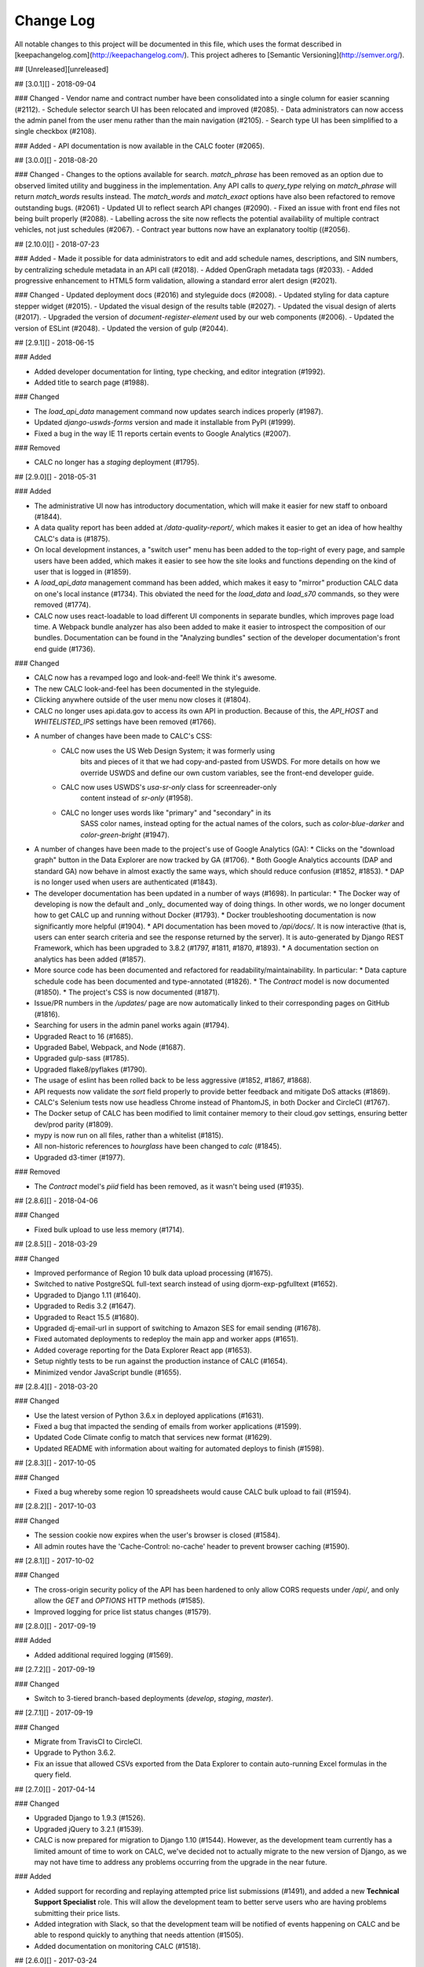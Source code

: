 ==========
Change Log
==========

All notable changes to this project will be documented in this file,
which uses the format described in
[keepachangelog.com](http://keepachangelog.com/). This project adheres
to [Semantic Versioning](http://semver.org/).

## [Unreleased][unreleased]

## [3.0.1][] - 2018-09-04

### Changed
- Vendor name and contract number have been consolidated into a single column for easier scanning (#2112).
- Schedule selector search UI has been relocated and improved (#2085).
- Data administrators can now access the admin panel from the user menu rather than the main navigation (#2105).
- Search type UI has been simplified to a single checkbox (#2108).

### Added
- API documentation is now available in the CALC footer (#2065).

## [3.0.0][] - 2018-08-20

### Changed
- Changes to the options available for search. `match_phrase` has been removed as an
option due to observed limited utility and bugginess in the implementation. Any API
calls to `query_type` relying on `match_phrase` will return `match_words` results instead. The
`match_words` and `match_exact` options have also been refactored to remove outstanding bugs. (#2061)
- Updated UI to reflect search API changes (#2090).
- Fixed an issue with front end files not being built properly (#2088).
- Labelling across the site now reflects the potential availability of multiple
contract vehicles, not just schedules (#2067).
- Contract year buttons now have an explanatory tooltip ((#2056).

## [2.10.0][] - 2018-07-23

### Added
- Made it possible for data administrators to edit and add schedule names, descriptions, and SIN numbers, by centralizing schedule metadata in an API call (#2018).
- Added OpenGraph metadata tags (#2033).
- Added progressive enhancement to HTML5 form validation, allowing a standard error alert design (#2021).

### Changed
- Updated deployment docs (#2016) and styleguide docs (#2008).
- Updated styling for data capture stepper widget (#2015).
- Updated the visual design of the results table (#2027).
- Updated the visual design of alerts (#2017).
- Upgraded the version of `document-register-element` used by our web components (#2006).
- Updated the version of ESLint (#2048).
- Updated the version of gulp (#2044).


## [2.9.1][] - 2018-06-15

### Added

- Added developer documentation for linting, type checking, and editor
  integration (#1992).
- Added title to search page (#1988).

### Changed

- The `load_api_data` management command now updates search indices
  properly (#1987).
- Updated `django-uswds-forms` version and made it installable from
  PyPI (#1999).
- Fixed a bug in the way IE 11 reports certain events to Google
  Analytics (#2007).

### Removed

- CALC no longer has a `staging` deployment (#1795).


## [2.9.0][] - 2018-05-31

### Added

- The administrative UI now has introductory documentation,
  which will make it easier for new staff to onboard (#1844).
- A data quality report has been added at `/data-quality-report/`,
  which makes it easier to get an idea of how healthy CALC's
  data is (#1875).
- On local development instances, a "switch user" menu has
  been added to the top-right of every page, and sample users
  have been added, which makes it easier to see how the site
  looks and functions depending on the kind of user that is
  logged in (#1859).
- A `load_api_data` management command has been added, which
  makes it easy to "mirror" production CALC data on one's
  local instance (#1734). This obviated the need for the
  `load_data` and `load_s70` commands, so they were removed (#1774).
- CALC now uses react-loadable to load different UI components
  in separate bundles, which improves page load time. A
  Webpack bundle analyzer has also been added to make it
  easier to introspect the composition of our bundles.
  Documentation can be found in the "Analyzing bundles"
  section of the developer documentation's front end guide (#1736).

### Changed

- CALC now has a revamped logo and look-and-feel! We think it's awesome.
- The new CALC look-and-feel has been documented in the styleguide.
- Clicking anywhere outside of the user menu now closes it (#1804).
- CALC no longer uses api.data.gov to access its own API in
  production. Because of this, the `API_HOST` and `WHITELISTED_IPS`
  settings have been removed (#1766).
- A number of changes have been made to CALC's CSS:
   * CALC now uses the US Web Design System; it was formerly using
      bits and pieces of it that we had copy-and-pasted from USWDS.
      For more details on how we override USWDS and define our own
      custom variables, see the front-end developer guide.
   * CALC now uses USWDS's `usa-sr-only` class for screenreader-only
      content instead of `sr-only` (#1958).
   * CALC no longer uses words like "primary" and "secondary" in its
      SASS color names, instead opting for the actual names of the
      colors, such as `color-blue-darker` and `color-green-bright` (#1947).
- A number of changes have been made to the project's use of
  Google Analytics (GA):
  * Clicks on the "download graph" button in the Data Explorer are now tracked by GA (#1706).
  * Both Google Analytics accounts (DAP and standard GA) now
  behave in almost exactly the same ways, which should
  reduce confusion (#1852, #1853).
  * DAP is no longer used when users are authenticated (#1843).
- The developer documentation has been updated in a
  number of ways (#1698). In particular:
  * The Docker way of developing is now the default and _only_
  documented way of doing things. In other words, we no
  longer document how to get CALC up and running without
  Docker (#1793).
  * Docker troubleshooting documentation is now significantly
  more helpful (#1904).
  * API documentation has been moved to `/api/docs/`. It is now
  interactive (that is, users can enter search criteria and
  see the response returned by the server). It is auto-generated
  by Django REST Framework, which has been upgraded to
  3.8.2 (#1797, #1811, #1870, #1893).
  * A documentation section on analytics has been added (#1857).
- More source code has been documented and refactored for
  readability/maintainability. In particular:
  * Data capture schedule code has been documented and type-annotated (#1826).
  * The `Contract` model is now documented (#1850).
  * The project's CSS is now documented (#1871).
- Issue/PR numbers in the `/updates/` page are now automatically
  linked to their corresponding pages on GitHub (#1816).
- Searching for users in the admin panel works again (#1794).
- Upgraded React to 16 (#1685).
- Upgraded Babel, Webpack, and Node (#1687).
- Upgraded gulp-sass (#1785).
- Upgraded flake8/pyflakes (#1790).
- The usage of eslint has been rolled back to be less
  aggressive (#1852, #1867, #1868).
- API requests now validate the `sort` field properly to provide
  better feedback and mitigate DoS attacks (#1869).
- CALC's Selenium tests now use headless Chrome instead of
  PhantomJS, in both Docker and CircleCI (#1767).
- The Docker setup of CALC has been modified to limit container
  memory to their cloud.gov settings, ensuring better
  dev/prod parity (#1809).
- mypy is now run on all files, rather than a whitelist (#1815).
- All non-historic references to `hourglass` have been changed to
  `calc` (#1845).
- Upgraded d3-timer (#1977).

### Removed

- The `Contract` model's `piid` field has been removed, as it
  wasn't being used (#1935).

## [2.8.6][] - 2018-04-06

### Changed

- Fixed bulk upload to use less memory (#1714).

## [2.8.5][] - 2018-03-29

### Changed

- Improved performance of Region 10 bulk data upload processing (#1675).
- Switched to native PostgreSQL full-text search instead of using djorm-exp-pgfulltext (#1652).
- Upgraded to Django 1.11 (#1640).
- Upgraded to Redis 3.2 (#1647).
- Upgraded to React 15.5 (#1680).
- Upgraded dj-email-url in support of switching to Amazon SES for email sending (#1678).
- Fixed automated deployments to redeploy the main app and worker apps (#1651).
- Added coverage reporting for the Data Explorer React app (#1653).
- Setup nightly tests to be run against the production instance of CALC (#1654).
- Minimized vendor JavaScript bundle (#1655).

## [2.8.4][] - 2018-03-20

### Changed

- Use the latest version of Python 3.6.x in deployed applications (#1631).
- Fixed a bug that impacted the sending of emails from worker applications (#1599).
- Updated Code Climate config to match that services new format (#1629).
- Updated README with information about waiting for automated deploys to finish (#1598).

## [2.8.3][] - 2017-10-05

### Changed

- Fixed a bug whereby some region 10 spreadsheets would cause CALC bulk
  upload to fail (#1594).

## [2.8.2][] - 2017-10-03

### Changed

- The session cookie now expires when the user's browser is closed (#1584).
- All admin routes have the 'Cache-Control: no-cache' header to prevent browser caching (#1590).

## [2.8.1][] - 2017-10-02

### Changed

- The cross-origin security policy of the API has been hardened to
  only allow CORS requests under `/api/`, and only allow the
  `GET` and `OPTIONS` HTTP methods (#1585).

- Improved logging for price list status changes (#1579).

## [2.8.0][] - 2017-09-19

### Added

- Added additional required logging (#1569).

## [2.7.2][] - 2017-09-19

### Changed

- Switch to 3-tiered branch-based deployments (`develop`, `staging`, `master`).

## [2.7.1][] - 2017-09-19

### Changed

- Migrate from TravisCI to CircleCI.
- Upgrade to Python 3.6.2.
- Fix an issue that allowed CSVs exported from the Data Explorer to contain
  auto-running Excel formulas in the query field.

## [2.7.0][] - 2017-04-14

### Changed

- Upgraded Django to 1.9.3 (#1526).
- Upgraded jQuery to 3.2.1 (#1539).
- CALC is now prepared for migration to Django 1.10 (#1544). However,
  as the development team currently has a limited amount of time to
  work on CALC, we've decided not to actually migrate to the new
  version of Django, as we may not have time to address any problems
  occurring from the upgrade in the near future.

### Added

- Added support for recording and replaying attempted price list
  submissions (#1491), and added a new **Technical Support Specialist**
  role. This will allow the development team to better serve
  users who are having problems submitting their price lists.
- Added integration with Slack, so that the development team will be
  notified of events happening on CALC and be able to respond quickly
  to anything that needs attention (#1505).
- Added documentation on monitoring CALC (#1518).

## [2.6.0][] - 2017-03-24

### Changed

- Modified how autocomplete search results are returned from the server
  to improve the speed of retrieving, processing, showing results.
- Changed `/healthcheck/` to include an `is_everything_ok` property and
  always return `200` in order to effectively monitor that endpoint (#1516).
- Optimized client JavaScript by removing global D3, using Webpack to make
  all bundles, and switching to a React-based component for the Experience
  slider.

## [2.5.1][] - 2017-03-20

### Changed

- Fixed a bug that caused errors in the API due to a bad interaction between
  the New Relic monitor and djorm-ext-pgfulltext (#1498).

## [2.5.0][] - 2017-03-16

### Changed

- Fixed a bug in the data explorer search input that prevented searches for
  numeric strings (#1475).
- Fixed a bug in the the data explorer search input that would cause a
  JavaScript error when empty results were returned from the autocompletion
  API (#1484).
- Fixed a bug preventing Unit of Issue cells with extra spaces from passing
  validation (#1494).
- Modified the Schedule 70 price list parser to look for some variations on
  column names in order to accept more price list uploads.
- Fixed some minor styling bugs in the admin interface (#1326 and #1262).
- Upgraded CALC to use Django 1.9.

## [2.4.0][] - 2017-03-10

### Added

- When logged-in, the username in the upper right corner of the page has been
  turned into a small dropdown menu (#1413).

### Changed

- CALC now understands certain acronyms and abbreviations, such as
  "jr" (junior), "sr" (senior), and "sme" (subject matter expert). Searches
  for any of these will yield more inclusive results than before (#1378).
- System-generated emails have vastly improved styling (#1208).
- The logic to parse the minimum experience values from
  uploaded Schedule 70 price lists has been made more flexible by using the
  first numeric value encountered.
- The data explorer page now changes the page title based on the current search
  term(s) (#1315).
- Price list details pages have improved status indication styling (#980).
- Styling of the error page of the price list upload process has been improved
  (#1266).
- The Rates API now handles quotation-delimited search terms, like
  "engineer, senior" (#1459).

## [2.3.0][] - 2017-02-22

### Added

- CALC's developer documentation has been modularized and is now available at
  at `/docs/` (#1301).

### Changed

- A bug in the labor category search box that could cause the user's browser
  to lock up on special-character-only search queries has been fixed (#1355).

- The labor category search box and associated URL parameter now enforce a
  a maximum length of 255 characters (#1354).

- The navigation tabs no longer "jump" while the front page is loaded (#1341).

- Table header styling throughout CALC has been improved and made more
  consistent (#1202).

- Some minor styling bugs (#1229) and inconsistencies (#1371) in the filter box
  on the front have been corrected.

- CALC now runs on Python 3.6.0.

## [2.2.0][] - 2017-02-07

### Added

- A test suite for testing the production instance of CALC has been created
  (#1199).

### Changed

- The Schedule 70 price list parsing logic has been amended to address a bug
  where it attempted to parse rows outside of the price list table (#1318).

- Ethnio (used for recruiting users for research sessions) has been removed.

- The cloud.gov UAA authentication code has been extracted to a separate
  package called [`cg-django-uaa`](https://github.com/18F/cg-django-uaa).

- Most Python dependencies have been updated.

## [2.1.0][] - 2017-01-31

### Added

- A link to "Read about recent updates to CALC" now appears in the
  footer of every page.

### Changed

- Search queries ending with trailing commas and using the "contains phrase"
  criteria now work properly.

- CALC now validates minimum wages based on the value of $10.20 per
  hour, as set forth by
  [Executive Order 13658](https://www.dol.gov/whd/flsa/eo13658/index.htm).

- Various improvements to the copy of emails sent out by CALC have been
  made, thanks to the efforts of the 18F Writing Lab.

- Emails are also sent in HTML format (in addition to plain text) and
  include relevant links back to CALC where applicable.

- Sent emails also now have a `reply-to` header set to a valid email
  address that will be checked and responded-to by a CALC team member.

- Errors in uploaded price lists are now displayed via tooltips (#1245).

- Explicit HTTP `Cache-Control` headers are now set on responses so that
  Amazon CloudFront will behave properly when new versions of CALC are
  deployed.

- A new `manage.py send_example_emails` command has been added to make
  it easier to iterate on the emails sent by CALC.

## [2.0.0][] - 2017-01-18

### Added

- The new data capture functionality has been added, allowing COs
  to log in (via cloud.gov) and submit their approved Schedule 70
  price lists. Data administrators can then review these price lists and
  add their data into CALC.

- Additionally, data administrators can directly upload Region 10
  bulk data. The uploaded data will then replace all existing Region 10
  data in CALC.

### Changed

- In October 2015, the schedules represented in CALC were consolidated
  into the [Professional Services Schedule][pss] to give federal agency
  acquisition professionals the ability to obtain total contract solutions
  for their professional services requirements using one contract vehicle.

  Consequently, the "Schedule" filter in the data explorer has
  been renamed to the "SIN / Schedule" filter, and allows rates to be
  filtered by SIN number.

- Searching for multiple words in the data explorer's search field
  now produces expected autocompletion results.

- The data explorer is now much more keyboard-accessible and
  screenreader-friendly.

- The "proposed price" field in the data explorer automatically
  updates the histogram on a per-keypress basis; there is no longer
  any need to click the "Go" button.

- Sharing CALC links with the "Education" field filled out now works
  properly.

- The CALC banner has been redesigned to be less confusing and easier
  to read.

- Google Analytics for CALC now properly track new searches in the
  data explorer as page views. We also track clicks on links in the
  "Contract #" column of the data explorer results table.

[pss]: https://www.gsa.gov/portal/content/246403

## [1.2.0][] - 2015-07-21

- filtering empty list items out of query building

## [1.1.2][] - 2015-07-14

- Merge pull request #224 from 18F/ethnio
- Add ethnio screener

## [1.1.1][] - 2015-07-08

- hide proposed price field so that we may deploy to production
  everything but this feature

## [1.1.0][] - 2015-07-07

- Merge pull request #211 from 18F/add-histogram-design
- Updates to histogram

## [1.0.1][] - 2015-06-29

- Merge pull request #205 from 18F/search-bug
- Strip non-alpha numeric or whitespace chars out of search query

## 1.0.0 - 2015-06-24

- adds hidden proposed price starting functionality
- adds standard deviation callouts
- adds icons in header
- workflow documentation
- bug fix for stacked histogram labels
- removing python 2.7 support
- script to run django migrations on cloud foundry
- slider and drop downs to replace single drop down for years experience
- refining header wording
- replace drop down for education with multi select

[unreleased]: https://github.com/18F/calc/compare/v3.0.1...HEAD
[3.0.1]: https://github.com/18F/calc/compare/v3.0.0...v3.0.1
[3.0.0]: https://github.com/18F/calc/compare/v2.10.0...v3.0.0
[2.10.0]: https://github.com/18F/calc/compare/v2.9.1...v2.10.0
[2.9.1]: https://github.com/18F/calc/compare/v2.9.0...v2.9.1
[2.9.0]: https://github.com/18F/calc/compare/v2.8.6...v2.9.0
[2.8.6]: https://github.com/18F/calc/compare/v2.8.5...v2.8.6
[2.8.5]: https://github.com/18F/calc/compare/v2.8.4...v2.8.5
[2.8.4]: https://github.com/18F/calc/compare/v2.8.3...v2.8.4
[2.8.3]: https://github.com/18F/calc/compare/v2.8.2...v2.8.3
[2.8.2]: https://github.com/18F/calc/compare/v2.8.1...v2.8.2
[2.8.1]: https://github.com/18F/calc/compare/v2.8.0...v2.8.1
[2.8.0]: https://github.com/18F/calc/compare/v2.7.2...v2.8.0
[2.7.2]: https://github.com/18F/calc/compare/v2.7.1...v2.7.2
[2.7.1]: https://github.com/18F/calc/compare/v2.7.0...v2.7.1
[2.7.0]: https://github.com/18F/calc/compare/v2.6.0...v2.7.0
[2.6.0]: https://github.com/18F/calc/compare/v2.5.1...v2.6.0
[2.5.1]: https://github.com/18F/calc/compare/v2.5.0...v2.5.1
[2.5.0]: https://github.com/18F/calc/compare/v2.4.0...v2.5.0
[2.4.0]: https://github.com/18F/calc/compare/v2.3.0...v2.4.0
[2.3.0]: https://github.com/18F/calc/compare/v2.2.0...v2.3.0
[2.2.0]: https://github.com/18F/calc/compare/v2.1.0...v2.2.0
[2.1.0]: https://github.com/18F/calc/compare/v2.0.0...v2.1.0
[2.0.0]: https://github.com/18F/calc/compare/v1.2.0...v2.0.0
[1.2.0]: https://github.com/18F/calc/compare/v1.1.2...v1.2.0
[1.1.2]: https://github.com/18F/calc/compare/v1.1.1...v1.1.2
[1.1.1]: https://github.com/18F/calc/compare/v1.1.0...v1.1.1
[1.1.0]: https://github.com/18F/calc/compare/v1.0.1...v1.1.0
[1.0.1]: https://github.com/18F/calc/compare/v1.0.0...v1.0.1
